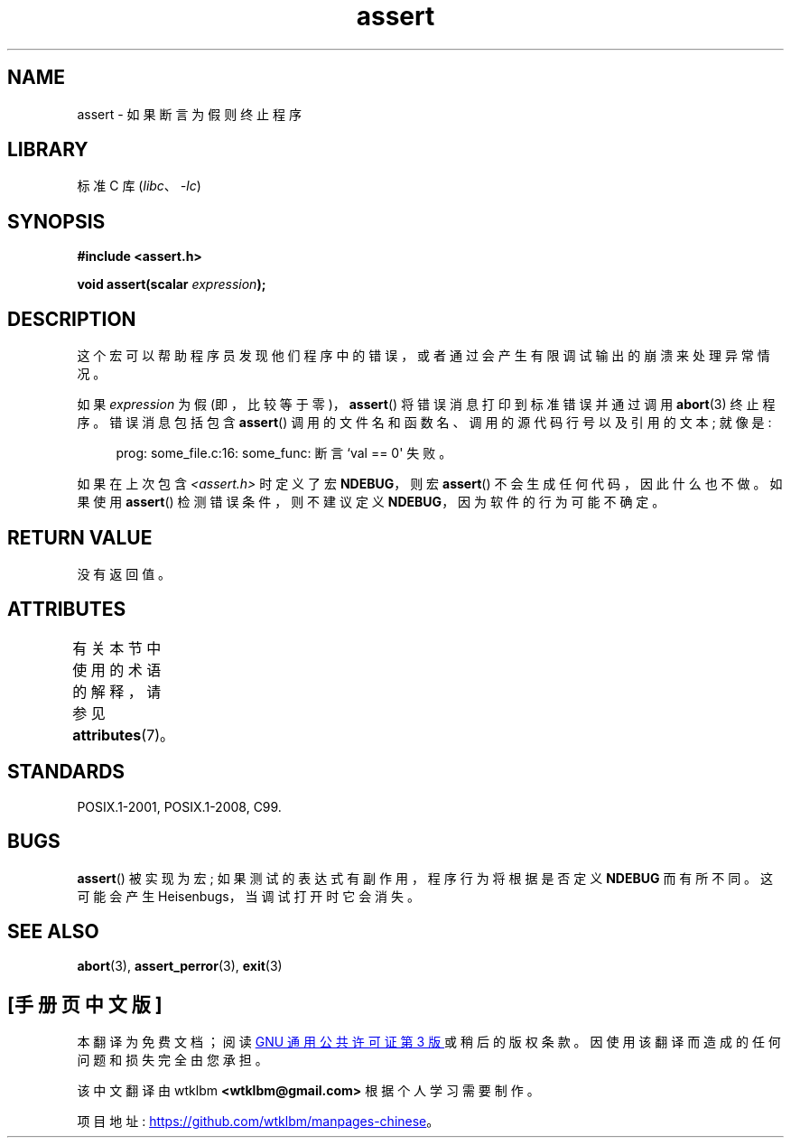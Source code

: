 .\" -*- coding: UTF-8 -*-
'\" t
.\" Copyright (c) 1993 by Thomas Koenig (ig25@rz.uni-karlsruhe.de)
.\"
.\" SPDX-License-Identifier: Linux-man-pages-copyleft
.\"
.\" Modified Sat Jul 24 21:42:42 1993 by Rik Faith <faith@cs.unc.edu>
.\" Modified Tue Oct 22 23:44:11 1996 by Eric S. Raymond <esr@thyrsus.com>
.\" Modified Thu Jun  2 23:44:11 2016 by Nikos Mavrogiannopoulos <nmav@redhat.com>
.\"*******************************************************************
.\"
.\" This file was generated with po4a. Translate the source file.
.\"
.\"*******************************************************************
.TH assert 3 2023\-02\-05 "Linux man\-pages 6.03" 
.SH NAME
assert \- 如果断言为假则终止程序
.SH LIBRARY
标准 C 库 (\fIlibc\fP、\fI\-lc\fP)
.SH SYNOPSIS
.nf
\fB#include <assert.h>\fP
.PP
\fBvoid assert(scalar \fP\fIexpression\fP\fB);\fP
.fi
.SH DESCRIPTION
这个宏可以帮助程序员发现他们程序中的错误，或者通过会产生有限调试输出的崩溃来处理异常情况。
.PP
如果 \fIexpression\fP 为假 (即，比较等于零)，\fBassert\fP() 将错误消息打印到标准错误并通过调用 \fBabort\fP(3)
终止程序。 错误消息包括包含 \fBassert\fP() 调用的文件名和函数名、调用的源代码行号以及引用的文本; 就像是:
.PP
.in +4n
.EX
prog: some_file.c:16: some_func: 断言 `val == 0\[aq] 失败。
.EE
.in
.PP
如果在上次包含 \fI<assert.h>\fP 时定义了宏 \fBNDEBUG\fP，则宏 \fBassert\fP()
不会生成任何代码，因此什么也不做。 如果使用 \fBassert\fP() 检测错误条件，则不建议定义 \fBNDEBUG\fP，因为软件的行为可能不确定。
.SH "RETURN VALUE"
没有返回值。
.SH ATTRIBUTES
有关本节中使用的术语的解释，请参见 \fBattributes\fP(7)。
.ad l
.nh
.TS
allbox;
lbx lb lb
l l l.
Interface	Attribute	Value
T{
\fBassert\fP()
T}	Thread safety	MT\-Safe
.TE
.hy
.ad
.sp 1
.SH STANDARDS
POSIX.1\-2001, POSIX.1\-2008, C99.
.SH BUGS
\fBassert\fP() 被实现为宏; 如果测试的表达式有副作用，程序行为将根据是否定义 \fBNDEBUG\fP 而有所不同。 这可能会产生
Heisenbugs，当调试打开时它会消失。
.SH "SEE ALSO"
\fBabort\fP(3), \fBassert_perror\fP(3), \fBexit\fP(3)
.PP
.SH [手册页中文版]
.PP
本翻译为免费文档；阅读
.UR https://www.gnu.org/licenses/gpl-3.0.html
GNU 通用公共许可证第 3 版
.UE
或稍后的版权条款。因使用该翻译而造成的任何问题和损失完全由您承担。
.PP
该中文翻译由 wtklbm
.B <wtklbm@gmail.com>
根据个人学习需要制作。
.PP
项目地址:
.UR \fBhttps://github.com/wtklbm/manpages-chinese\fR
.ME 。
